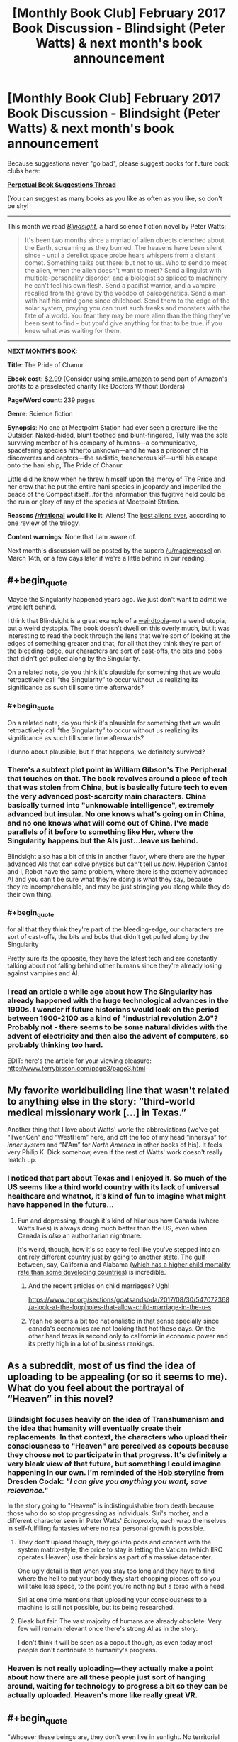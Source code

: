 #+TITLE: [Monthly Book Club] February 2017 Book Discussion - Blindsight (Peter Watts) & next month's book announcement

* [Monthly Book Club] February 2017 Book Discussion - Blindsight (Peter Watts) & next month's book announcement
:PROPERTIES:
:Author: callmesalticidae
:Score: 39
:DateUnix: 1518918139.0
:END:
Because suggestions never "go bad", please suggest books for future book clubs here:

*[[https://www.reddit.com/r/rational/comments/6zr43u/monthly_book_club_perpetual_book_suggestion/][Perpetual Book Suggestions Thread]]*

(You can suggest as many books as you like as often as you like, so don't be shy!

--------------

This month we read /[[http://www.rifters.com/real/Blindsight.htm][Blindsight]]/, a hard science fiction novel by Peter Watts:

#+begin_quote
  It's been two months since a myriad of alien objects clenched about the Earth, screaming as they burned. The heavens have been silent since - until a derelict space probe hears whispers from a distant comet. Something talks out there: but not to us. Who to send to meet the alien, when the alien doesn't want to meet? Send a linguist with multiple-personality disorder, and a biologist so spliced to machinery he can't feel his own flesh. Send a pacifist warrior, and a vampire recalled from the grave by the voodoo of paleogenetics. Send a man with half his mind gone since childhood. Send them to the edge of the solar system, praying you can trust such freaks and monsters with the fate of a world. You fear they may be more alien than the thing they've been sent to find - but you'd give anything for that to be true, if you knew what was waiting for them.
#+end_quote

--------------

*NEXT MONTH'S BOOK:*

*Title*: The Pride of Chanur

*Ebook cost*: [[https://www.amazon.com/Pride-Chanur-C-J-Cherryh-ebook/dp/B00F3KXN1U/ref=tmm_kin_swatch_0?_encoding=UTF8&qid=&sr=][$2.99]] (Consider using [[https://smile.amazon.com][smile.amazon]] to send part of Amazon's profits to a preselected charity like Doctors Without Borders)

*Page/Word count*: 239 pages

*Genre*: Science fiction

*Synopsis*: No one at Meetpoint Station had ever seen a creature like the Outsider. Naked-hided, blunt toothed and blunt-fingered, Tully was the sole surviving member of his company of humans―a communicative, spacefaring species hitherto unknown―and he was a prisoner of his discoverers and captors―the sadistic, treacherous kif―until his escape onto the hani ship, The Pride of Chanur.

Little did he know when he threw himself upon the mercy of The Pride and her crew that he put the entire hani species in jeopardy and imperiled the peace of the Compact itself...for the information this fugitive held could be the ruin or glory of any of the species at Meetpoint Station.

*Reasons [[/r/rational]] would like it*: Aliens! The [[https://www.tor.com/2009/09/30/the-best-aliens-ever-cj-cherryhs-the-pride-of-chanur/][best aliens ever]], according to one review of the trilogy.

*Content warnings*: None that I am aware of.

Next month's discussion will be posted by the superb [[/u/magicweasel]] on March 14th, or a few days later if we're a little behind in our reading.


** #+begin_quote
  Maybe the Singularity happened years ago. We just don't want to admit we were left behind.
#+end_quote

I think that Blindsight is a great example of a [[http://lesswrong.com/lw/xm/building_weirdtopia/][weirdtopia]]--not a weird utopia, but a weird dystopia. The book doesn't dwell on this overly much, but it was interesting to read the book through the lens that we're sort of looking at the edges of something greater and that, for all that they think they're part of the bleeding-edge, our characters are sort of cast-offs, the bits and bobs that didn't get pulled along by the Singularity.

On a related note, do you think it's plausible for something that we would retroactively call “the Singularity” to occur without us realizing its significance as such till some time afterwards?
:PROPERTIES:
:Author: callmesalticidae
:Score: 8
:DateUnix: 1518918257.0
:END:

*** #+begin_quote
  On a related note, do you think it's plausible for something that we would retroactively call “the Singularity” to occur without us realizing its significance as such till some time afterwards?
#+end_quote

I dunno about plausible, but if that happens, we definitely survived?
:PROPERTIES:
:Score: 5
:DateUnix: 1520144409.0
:END:


*** There's a subtext plot point in William Gibson's The Peripheral that touches on that. The book revolves around a piece of tech that was stolen from China, but is basically future tech to even the very advanced post-scarcity main characters. China basically turned into "unknowable intelligence", extremely advanced but insular. No one knows what's going on in China, and no one knows what will come out of China. I've made parallels of it before to something like Her, where the Singularity happens but the AIs just...leave us behind.

Blindsight also has a bit of this in another flavor, where there are the hyper advanced AIs that can solve physics but can't tell us /how/. Hyperion Cantos and I, Robot have the same problem, where there is the extemely advanced AI and you can't be sure what they're doing is what they say, because they're incomprehensible, and may be just stringing you along while they do their own thing.
:PROPERTIES:
:Author: sickening_sprawl
:Score: 5
:DateUnix: 1523040690.0
:END:


*** #+begin_quote
  for all that they think they're part of the bleeding-edge, our characters are sort of cast-offs, the bits and bobs that didn't get pulled along by the Singularity
#+end_quote

Pretty sure its the opposite, they have the latest tech and are constantly talking about not falling behind other humans since they're already losing against vampires and AI.
:PROPERTIES:
:Author: tylercoder
:Score: 2
:DateUnix: 1521869915.0
:END:


*** I read an article a while ago about how The Singularity has already happened with the huge technological advances in the 1900s. I wonder if future historians would look on the period between 1900-2100 as a kind of "industrial revolution 2.0"? Probably not - there seems to be some natural divides with the advent of electricity and then also the advent of computers, so probably thinking too hard.

EDIT: here's the article for your viewing pleasure: [[http://www.terrybisson.com/page3/page3.html]]
:PROPERTIES:
:Author: MagicWeasel
:Score: 2
:DateUnix: 1518929072.0
:END:


** My favorite worldbuilding line that wasn't related to anything else in the story: “third-world medical missionary work [...] in Texas.”

Another thing that I love about Watts' work: the abbreviations (we've got “TwenCen” and “WestHem” here, and off the top of my head “innersys” for /inner system/ and “N'Am” for /North America/ in other books of his). It feels very Philip K. Dick somehow, even if the rest of Watts' work doesn't really match up.
:PROPERTIES:
:Author: callmesalticidae
:Score: 10
:DateUnix: 1518918286.0
:END:

*** I noticed that part about Texas and I enjoyed it. So much of the US seems like a third world country with its lack of universal healthcare and whatnot, it's kind of fun to imagine what might have happened in the future...
:PROPERTIES:
:Author: MagicWeasel
:Score: 10
:DateUnix: 1518928961.0
:END:

**** Fun and depressing, though it's kind of hilarious how Canada (where Watts lives) is always doing much better than the US, even when Canada is /also/ an authoritarian nightmare.

It's weird, though, how it's so easy to feel like you've stepped into an entirely different country just by going to another state. The gulf between, say, California and Alabama ([[http://www.newsweek.com/alabama-poverty-infant-mortality-rate-745512][which has a higher child mortality rate than some developing countries]]) is incredible.
:PROPERTIES:
:Author: callmesalticidae
:Score: 8
:DateUnix: 1518930211.0
:END:

***** And the recent articles on child marriages? Ugh!

[[https://www.npr.org/sections/goatsandsoda/2017/08/30/547072368/a-look-at-the-loopholes-that-allow-child-marriage-in-the-u-s]]
:PROPERTIES:
:Author: MagicWeasel
:Score: 3
:DateUnix: 1518930330.0
:END:


***** Yeah he seems a bit too nationalistic in that sense specially since canada's economics are not looking that hot these days. On the other hand texas is second only to california in economic power and its pretty high in a lot of business rankings.
:PROPERTIES:
:Author: tylercoder
:Score: 2
:DateUnix: 1521869735.0
:END:


** As a subreddit, most of us find the idea of uploading to be appealing (or so it seems to me). What do you feel about the portrayal of “Heaven” in this novel?
:PROPERTIES:
:Author: callmesalticidae
:Score: 10
:DateUnix: 1518918221.0
:END:

*** Blindsight focuses heavily on the idea of Transhumanism and the idea that humanity will eventually create their replacements. In that context, the characters who upload their consciousness to "Heaven" are perceived as copouts because they choose not to participate in that progress. It's definitely a very bleak view of that future, but something I could imagine happening in our own. I'm reminded of the [[http://dresdencodak.com/2008/06/07/eloi/][Hob storyline]] from Dresden Codak: /"I can give you anything you want, save relevance."/

In the story going to "Heaven" is indistinguishable from death because those who do so stop progressing as individuals. Siri's mother, and a different character seen in Peter Watts' /Echopraxia/, each wrap themselves in self-fulfilling fantasies where no real personal growth is possible.
:PROPERTIES:
:Author: chiruochiba
:Score: 12
:DateUnix: 1518924960.0
:END:

**** They don't upload though, they go into pods and connect with the system matrix-style, the price to stay is letting the Vatican (which IIRC operates Heaven) use their brains as part of a massive datacenter.

One ugly detail is that when you stay too long and they have to find where the hell to put your body they start chopping pieces off so you will take less space, to the point you're nothing but a torso with a head.

Siri at one time mentions that uploading your consciousness to a machine is still not possible, but its being researched.
:PROPERTIES:
:Author: tylercoder
:Score: 5
:DateUnix: 1521869498.0
:END:


**** Bleak but fair. The vast majority of humans are already obsolete. Very few will remain relevant once there's strong AI as in the story.

I don't think it will be seen as a copout though, as even today most people don't contribute to humanity's progress.
:PROPERTIES:
:Author: wren42
:Score: 3
:DateUnix: 1518934352.0
:END:


*** Heaven is not really uploading---they actually make a point about how there are all these people just sort of hanging around, waiting for technology to progress a bit so they can be actually uploaded. Heaven's more like really great VR.
:PROPERTIES:
:Author: awesomeideas
:Score: 5
:DateUnix: 1519055252.0
:END:


** #+begin_quote
  "Whoever these beings are, they don't even live in sunlight. No territorial overlap, no resource overlap, no basis for conflict. There's no reason we shouldn't get along just fine."

  "On the other hand," Szpindel said, "Technology implies belligerence."
#+end_quote

This is a recurring theme in Watts' stories, especially the ones with aliens in them, and is explicitly restated in [[http://www.rifters.com/real/shorts/PeterWatts_Ambassador.pdf][another (unrelated) short story]].

What do you think about this idea?
:PROPERTIES:
:Author: callmesalticidae
:Score: 7
:DateUnix: 1518918303.0
:END:

*** Technology implies /conflict/ and you can have conflict without belligerence. It's a central theme in the man vs nature category.
:PROPERTIES:
:Author: bookwench
:Score: 3
:DateUnix: 1520040911.0
:END:


*** That story is actually older IIRC
:PROPERTIES:
:Author: tylercoder
:Score: 3
:DateUnix: 1521870718.0
:END:


** Blindsight is a story of broken people, from Siri and his half-missing brain to Isaac's enhancements, the relationship between Siri's parents (and their respective neuroses) and Pag's biological imperfections. But then, one person's trash is another's treasure--is there anyone who you think was doing pretty well?
:PROPERTIES:
:Author: callmesalticidae
:Score: 4
:DateUnix: 1518918233.0
:END:

*** There are people who would think that Pag is the best out of all of them. It's possible that Watts may share the sentiment, at least under particular conditions: in Blindsight's “sidequel,” Echopraxia, the term “cockroach” is used as a kind of condescending compliment for unmodified humans: they'll survive anything, because they're running on hardware that's got millions of years of stress-testing behind it, rather than the bleeding edge and all the exciting and problematic bugs which that implies.
:PROPERTIES:
:Author: callmesalticidae
:Score: 5
:DateUnix: 1518930460.0
:END:


** The biggie: did you enjoy this? I did, obviously, but I'm not the only reader.

There's another novel set in the same universe, during part of Blindsight (specifically, after "Theseus" and "Rorschach" but before Siri receives that message from his father in "Charybdis"). Would anyone be interested (or actively disinterested, for that matter) in reading that in a year or so? If you liked some aspects of Blindsight but thought that it was too slow or too light on the action, then you may like Echopraxia.
:PROPERTIES:
:Author: callmesalticidae
:Score: 6
:DateUnix: 1518918424.0
:END:

*** I don't think I've enjoyed a story less while still ultimately being glad I read it. It's very bleak and despairing. I also found my suspension of disbelief constantly being broken while reading it. Even so, the ideas are very interesting and in the last third of the novel most of my complaints seemed to be addressed by the author... so I ended up liking it after all.

Also I feel like I should say the gambit pileup at the end was overwhelming, but it still served to explain some things, so that's alright I suppose.
:PROPERTIES:
:Author: blasted0glass
:Score: 7
:DateUnix: 1519166042.0
:END:

**** The only thing I've ever compared it too was the black ship storyline in Alan Moore's Watchmen.
:PROPERTIES:
:Author: bookwench
:Score: 3
:DateUnix: 1520040992.0
:END:


*** I didn't. I had trouble keeping track of everything and the perspective jumped around too much; the multis were hard to keep track of though I liked the concept.

I felt like things weren't explained enough and I spent too long being confused.

#+begin_quote
  Would anyone be interested (or actively disinterested, for that matter) in reading that in a year or so?
#+end_quote

Now I understand the universe better I would probably enjoy the sidequel more, but the idea of it being faster and more action-y is probably not going to appeal to me.
:PROPERTIES:
:Author: MagicWeasel
:Score: 5
:DateUnix: 1518928899.0
:END:

**** The multis were hard for me to keep track of as well.

I guess I'll have to reread Echopraxia before I suggest it again, so that I can make an accurate pitch with regard to amount of explanations and so on.
:PROPERTIES:
:Author: callmesalticidae
:Score: 4
:DateUnix: 1518929962.0
:END:


*** I did. The first paragraphs of description in the style I have now seen in Watts' other books clearly said "slow down or this could become word salad". World-specific contractions, staccato abstract and allusive descriptions, and lots of camera-eye views. So I kept track of everything as the perspective jumped around by reading a little slower.

Actually it was the "weird" characters not seeming weird that threatened my immersion the most. Watts had to provide scientific background for the readers, and he gave it through the characters; structurally I think he did it very well, but it means they often seem to be lacking high-school knowledge. So I was creating my own scenes to hide that a lot. And, they're not very rational. Their thoughts are guided towards the book's main ideas so that the readers can follow along, but too slowly for smart people in such a situation. Therefore ironically, my immersion hurt my immersion. I think this is the main reason I find Echopraxia much easier to reread.
:PROPERTIES:
:Author: coolflash
:Score: 3
:DateUnix: 1519080136.0
:END:


*** I really enjoyed Echopraxia a fair bit more than I liked Blindsight. I guess mainly because it felt like Echopraxia had some better questions, whereas the entire time I was reading Blindsight I was stuck on the fence about how I felt about the main space vampire hook.
:PROPERTIES:
:Author: edwardkmett
:Score: 3
:DateUnix: 1522737581.0
:END:


** Siri's mother used hormones to induce parent-child bond formation. In the book's sidequel, Echopraxia, another character and her girlfriend voluntarily did something similar to each other. What are your feelings about this?
:PROPERTIES:
:Author: callmesalticidae
:Score: 3
:DateUnix: 1518918438.0
:END:

*** It's really creepy, but... also I'd kind of like it. I mean, as long as everyone's consenting, why not? And I think the issue was that Siri didn't consent to the hormones - though a kid needn't consent to medical treatment if the parent does, so....
:PROPERTIES:
:Author: MagicWeasel
:Score: 8
:DateUnix: 1518928811.0
:END:


** In a [[https://www.reddit.com/r/SF_Book_Club/comments/2hzpmt/echopraxia_qa_questions_fended_off_by_peter_watts/][reddit AMA]], Peter Watts is shown a glaring piece of continuity error that neither he nor his editor had noticed, and elsewhere he mixes up the names of two of his characters, and in a third place mentions that a tiny but crucial detail to a different book of his is missing because, on the fifteenth or so editing pass, he'd forgotten why he had put it there. This makes me feel less inadequate about my own writing, insofar as it reminds me that nobody is perfect. Peter Watts shouldn't feel like the World's Worst Author for these mistakes, I shouldn't feel the same when I make them, and (this is why I'm bringing it up, for my fellow authors) neither should you.

Keep your eyes peeled for a cameo by [[/u/eaturbrainz]] in there!
:PROPERTIES:
:Author: callmesalticidae
:Score: 6
:DateUnix: 1518918323.0
:END:

*** So why are you the only commenter here? And expecting a cameo? Huh?
:PROPERTIES:
:Score: 1
:DateUnix: 1518923926.0
:END:

**** #+begin_quote
  So why are you the only commenter here?
#+end_quote

Because I only recently made the post. (Presumably. It's also possible that no one else read the book for this month.)

#+begin_quote
  And expecting a cameo? Huh?
#+end_quote

While reading the AMA, I noticed that [[https://www.reddit.com/r/SF_Book_Club/comments/2hzpmt/echopraxia_qa_questions_fended_off_by_peter_watts/cp1w7kx/][you made a comment there]]. Sorry for the confusion.
:PROPERTIES:
:Author: callmesalticidae
:Score: 1
:DateUnix: 1518924078.0
:END:


** From the very beginning, when Siri and Pag argue about the half of Siri's brain that was removed, this story is about the mind. Anyway, did Siri die when they scooped out part of his brain? Discuss.
:PROPERTIES:
:Author: callmesalticidae
:Score: 3
:DateUnix: 1518918195.0
:END:

*** I think when referring to Siri himself we can only say that half of him died, but since a single hemisphere can be conscious I don't think it's unreasonable to consider it a person. So, /someone/ died, and that person was part of the gestalt that made up the original Siri.
:PROPERTIES:
:Author: CeruleanTresses
:Score: 7
:DateUnix: 1519520220.0
:END:


** The choice to include vampires was a controversial one. I read some reviews that felt that it was an out of place marketing gimmick. What did you think about it?
:PROPERTIES:
:Author: callmesalticidae
:Score: 3
:DateUnix: 1518918203.0
:END:

*** I'm utterly entranced by these human-shaped nonhumans. I am /all about/ alien psychologies and this book is happy to supply, but I think that the most interesting of all is this being that appears human but is fundamentally, genetically, wired differently to us, rather than the rest of /Theseus/' crew, who were all modified.

[For those of you who were wondering, Jukka Sarasti seems to be Eastern European in some respect. “Jukka” is Finnish” and “Sarasti” appears (to my limited googling) to be a Polish name.]
:PROPERTIES:
:Author: callmesalticidae
:Score: 8
:DateUnix: 1518918215.0
:END:

**** Apparently vampires get named in honor of whoever is running the facility that birthed them. Valerie from Echopraxia got her name from the director of her facility.
:PROPERTIES:
:Author: tylercoder
:Score: 3
:DateUnix: 1521870206.0
:END:


*** I... A bit meta, but the surreality of my brain trying to cope with the fantastic elements of vampirism at the same time as the hard possibilities of the science fiction and the fucking /footnotes/ contributed heavily to my experience with the book, with the feelings of being unbalanced,off my stride, and horrified.

As a technique, it worked fantastically.
:PROPERTIES:
:Author: bookwench
:Score: 7
:DateUnix: 1520040771.0
:END:


*** It didn't land well for me; I'd have liked a novel that focused on the vampires or on the aliens, I didn't think they worked well together, and Sarasti seemed to... have been the computer's puppet all along? It was weird.
:PROPERTIES:
:Author: MagicWeasel
:Score: 7
:DateUnix: 1518929168.0
:END:

**** The vampires were absolutely necessary as a conceptual bridge between humanity and the Chinese rooms. By demonstrating that just removing our capacity for empathy would create something entirely inhuman and arguably nonsapient, it gets far easier to understand what I view as the main points of the novel: that our assumptions about sapience may be entirely wrong, that the universe as a whole does not know the difference between sapience and nonsapience, and that coming at problems from familiar points of view has a reasonable chance of backfiring horribly if you don't understand all the moving parts first. It becomes far harder to see those things if there isn't something human-shaped to build bridges between our own existence and what is being said.
:PROPERTIES:
:Author: Frommerman
:Score: 17
:DateUnix: 1518972946.0
:END:

***** I don't know, Sarasti didn't form that function for me: when I read it, I didn't see him as having anything in common with the aliens, though now you explain it I do. I thought it was more a commentary on psychopathy and Siri possibly being a psychopath (but maybe that's what I brought into the book; I'm always feeling terrified I'm a psychopath, which I know is not how a psychopath would feel).
:PROPERTIES:
:Author: MagicWeasel
:Score: 3
:DateUnix: 1518993271.0
:END:

****** Why be terrified?
:PROPERTIES:
:Author: tylercoder
:Score: 1
:DateUnix: 1521870369.0
:END:

******* Because I don't want to do evil/manipulative things. Again, it's basically evidence that I'm /not/ a psychopath...
:PROPERTIES:
:Author: MagicWeasel
:Score: 1
:DateUnix: 1521870600.0
:END:

******** Thing is psychos don't think they're doing anything bad, most think they are the good guys and others are stupid for not realizing it. The idea of the evil guy in a lair doing evil stuff "because evil" is cartoony at best and doesn't correlates with reality.
:PROPERTIES:
:Author: tylercoder
:Score: 3
:DateUnix: 1521872194.0
:END:

********* I know! It's a stupid and irrational thought but I have it anyway. The human condition. eh?
:PROPERTIES:
:Author: MagicWeasel
:Score: 1
:DateUnix: 1521872227.0
:END:


***** The vampires are sentient and sapient, they are just like sociopaths and extremely territorial among themselves.

Still Siri thinks that eventually they will evolve towards non-sentience.
:PROPERTIES:
:Author: tylercoder
:Score: 1
:DateUnix: 1521870306.0
:END:


**** Even though it seemed off genre, I don't think it was a gimmick. They play a role in the world and story that helps further the ideas being explored so I didn't mind it in that sense. I wasn't going in for a robust and consistent universe, it was a thought experiment about the nature of consciousness and the mind for me.
:PROPERTIES:
:Author: wren42
:Score: 6
:DateUnix: 1518934541.0
:END:

***** I definitely would have preferred that instead of creating an alternate history where evolution somehow speedily whipped up a twig of the human branch that has a suite of abilities and a special weakness, they had just made the vamps through genetic engineering or something.

I think the "ooh, vampires are real and they're /our monster/ because we brought them back and they're super smart and they have spooky eyeballs /and they're in space now/" was a gimmick.
:PROPERTIES:
:Author: awesomeideas
:Score: 8
:DateUnix: 1519055664.0
:END:

****** I disliked the inclusion of vampires, regardless of how well explained, up until the end. [[#s][Spoiler]]
:PROPERTIES:
:Author: blasted0glass
:Score: 8
:DateUnix: 1519165687.0
:END:


****** I definitely had a harder time suspending my disbelief for vampires than for any other aspect of the novel.
:PROPERTIES:
:Author: callmesalticidae
:Score: 5
:DateUnix: 1519071038.0
:END:


****** It really didn't fit. One of the major themes of the story was how technology was making humanity itself obsolete, so it struck me as really jarring to have a "natural" being, reconstructed or not, that was able to match or surpass all of those transhumanism creations.
:PROPERTIES:
:Author: ricree
:Score: 3
:DateUnix: 1520071116.0
:END:

******* The vampires are build from scratch for pattern-matching and their brains are basically a bunch of brain "cores" put together running in parallel. Meanwhile transhumans are just humans retrofitted with stuff and as such are still limited by their own human brains.
:PROPERTIES:
:Author: tylercoder
:Score: 2
:DateUnix: 1521870638.0
:END:


******* Exactly. No matter how smart it is, it's a biological entity that shares the overwhelming majority of its genes with humans, they're even capable of cross-breeding with us. Baseline humans already developed GAI, and we've got multicore multibrain hive minds in the next novel. I don't care how good the pattern matching on them is, there's no way that without some serious augmentation and tweaking that would also be applicable to other human offshoots, that they'd be able to just take over without some bigger post-biological brainchild of humanity giving them the finger. Especially take over the planet as the Blindsight's ending implies.

Now, it's a great book, and vampires are an interesting /concept/, just one that isn't really water tight once you look at it closely.
:PROPERTIES:
:Author: self_made_human
:Score: 1
:DateUnix: 1532516857.0
:END:


****** They /did/ make the vampires through genetic engineering. Their limited knowledge sufficed to create something so different because of "vampires" already having existed, yes as an offshoot of humans. It's in the book...
:PROPERTIES:
:Author: coolflash
:Score: 3
:DateUnix: 1519078950.0
:END:

******* #+begin_quote
  because of "vampires" already having existed, yes as an offshoot of humans
#+end_quote

The genetic engineering was mainly part of the process of resurrecting what was already there.
:PROPERTIES:
:Author: awesomeideas
:Score: 2
:DateUnix: 1519097681.0
:END:


****** I think it would've been better if the author called them anything but vampires.
:PROPERTIES:
:Author: tylercoder
:Score: 1
:DateUnix: 1521870480.0
:END:


*** The vampires didn't bother me, because they're not gothic blood-drinking creatures of the night, they're human-adjacent predators that the humans of the story gave a thematically-appropriate name.
:PROPERTIES:
:Author: CeruleanTresses
:Score: 5
:DateUnix: 1519520446.0
:END:


** [META THREAD]

#+begin_quote
  Next month's discussion will be posted by the superb [[/u/magicweasel]] on March 14th, or a few days later if we're a little behind in our reading.
#+end_quote

Also March 14th happens to be my birthday, so it might be a little after that just because I'll be too busy ~PARTYING~ (ha!).

In more housekeeping news, next month the book suggestion thread is going to become archived. With the rotating "hosts" each month, and the work that goes into "hosting" and reading a book, we might become more insular in the choices we make as choosing the book is the privilege of the book club czar: so if you want to guarantee the book you're itching to talk about is chosen, well, volunteer to host one month!

Also, if people are interested in accountability, me and [[/u/callmesalticidae]] have a "book club email thread" that we use to prod each other into meeting our reading deadlines (and that contains at least one image of the lovely spot by the river I stop on my way home from work to squeeze some reading in if the weather's pleasant). So feel free to PM either of us to get in on that.
:PROPERTIES:
:Author: MagicWeasel
:Score: 2
:DateUnix: 1518929461.0
:END:

*** #+begin_quote
  and that contains at least one image of the lovely spot by the river I stop on my way home from work to squeeze some reading in if the weather's pleasant
#+end_quote

To sweeten the pot, I can promise to include a picture of Edgar Allan Crow and the other corvids that live on my university campus!
:PROPERTIES:
:Author: callmesalticidae
:Score: 2
:DateUnix: 1518929588.0
:END:

**** Yes, we'll make it an unofficial [[/r/rational]] instagram feed!! I'm sure that's what the people want!!! :D
:PROPERTIES:
:Author: MagicWeasel
:Score: 3
:DateUnix: 1518929642.0
:END:


** I guess now it is time to finally read Blindisght
:PROPERTIES:
:Author: hoja_nasredin
:Score: 1
:DateUnix: 1523801116.0
:END:
